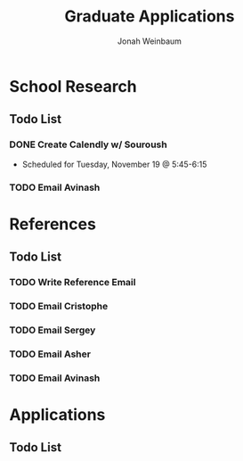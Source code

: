 #+title:  Graduate Applications
#+author: Jonah Weinbaum 

* School Research

** Todo List

*** DONE Create Calendly w/ Souroush
- Scheduled for Tuesday, November 19 @ 5:45-6:15
*** TODO Email Avinash

* References

** Todo List

*** TODO Write Reference Email

*** TODO Email Cristophe

*** TODO Email Sergey

*** TODO Email Asher

*** TODO Email Avinash

* Applications

** Todo List
